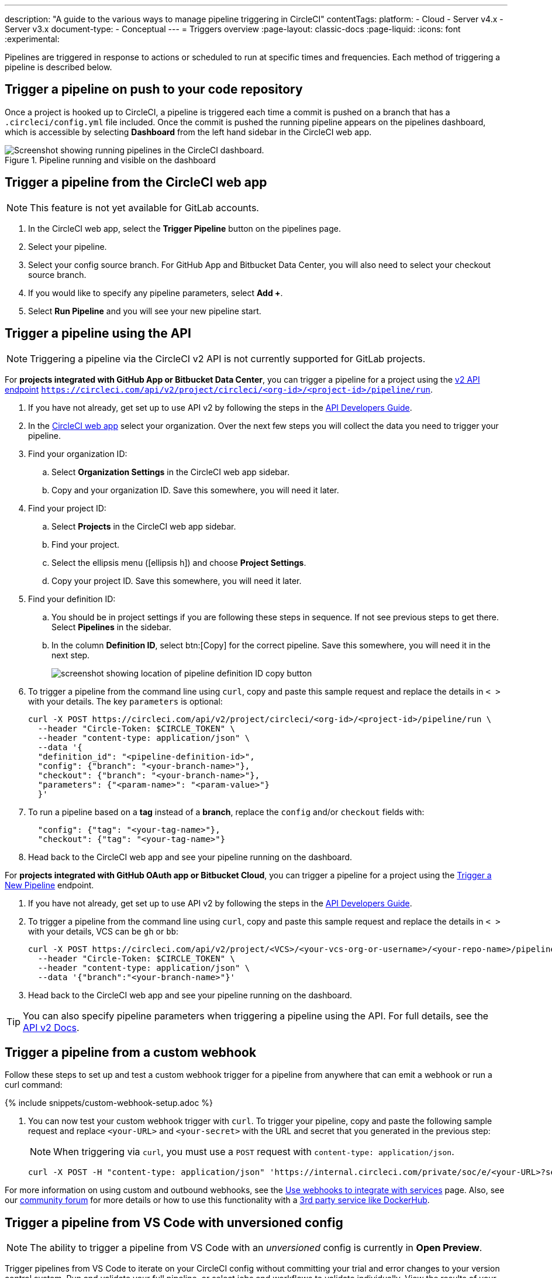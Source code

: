 ---
description: "A guide to the various ways to manage pipeline triggering in CircleCI"
contentTags:
  platform:
  - Cloud
  - Server v4.x
  - Server v3.x
document-type:
- Conceptual
---
= Triggers overview
:page-layout: classic-docs
:page-liquid:
:icons: font
:experimental:

Pipelines are triggered in response to actions or scheduled to run at specific times and frequencies. Each method of triggering a pipeline is described below.

[#run-a-pipeline-on-commit-to-your-code-repository]
== Trigger a pipeline on push to your code repository

Once a project is hooked up to CircleCI, a pipeline is triggered each time a commit is pushed on a branch that has a `.circleci/config.yml` file included. Once the commit is pushed the running pipeline appears on the pipelines dashboard, which is accessible by selecting **Dashboard** from the left hand sidebar in the CircleCI web app.

.Pipeline running and visible on the dashboard
image::pipelines-dashboard.png[Screenshot showing running pipelines in the CircleCI dashboard.]

[#run-a-pipeline-from-the-circleci-web-app]
== Trigger a pipeline from the CircleCI web app

NOTE: This feature is not yet available for GitLab accounts. 


. In the CircleCI web app, select the **Trigger Pipeline** button on the pipelines page.

. Select your pipeline.

. Select your config source branch. For GitHub App and Bitbucket Data Center, you will also need to select your checkout source branch. 

. If you would like to specify any pipeline parameters, select **Add +**. 

. Select **Run Pipeline** and you will see your new pipeline start.


[#run-a-pipeline-using-the-api]
== Trigger a pipeline using the API

NOTE: Triggering a pipeline via the CircleCI v2 API is not currently supported for GitLab projects.

[.tab.apitrigger.GitHub_App_/_Bitbucket_Data_Center]
--
For **projects integrated with GitHub App or Bitbucket Data Center**, you can trigger a pipeline for a project using the link:https://circleci.com/docs/api/v2/index.html#tag/Pipeline/operation/triggerPipelineRun[v2 API endpoint] `https://circleci.com/api/v2/project/circleci/<org-id>/<project-id>/pipeline/run`.

. If you have not already, get set up to use API v2 by following the steps in the  <<api-developers-guide#authentication-and-authorization,API Developers Guide>>.

. In the link:https://app.circleci.com/home/[CircleCI web app] select your organization. Over the next few steps you will collect the data you need to trigger your pipeline.

. Find your organization ID:
.. Select **Organization Settings** in the CircleCI web app sidebar.
.. Copy and your organization ID. Save this somewhere, you will need it later.

. Find your project ID:
.. Select **Projects** in the CircleCI web app sidebar.
.. Find your project.
.. Select the ellipsis menu (icon:ellipsis-h[ellipsis]) and choose **Project Settings**.
.. Copy your project ID. Save this somewhere, you will need it later.

. Find your definition ID:
.. You should be in project settings if you are following these steps in sequence. If not see previous steps to get there. Select **Pipelines** in the sidebar.
.. In the column **Definition ID**, select btn:[Copy] for the correct pipeline. Save this somewhere, you will need it in the next step.
+
image::triggers/copy-pipeline-definition-id.png[screenshot showing location of pipeline definition ID copy button]

. To trigger a pipeline from the command line using `curl`, copy and paste this sample request and replace the details in `< >` with your details. The key `parameters` is optional:
+
[source,shell]
----
curl -X POST https://circleci.com/api/v2/project/circleci/<org-id>/<project-id>/pipeline/run \
  --header "Circle-Token: $CIRCLE_TOKEN" \
  --header "content-type: application/json" \
  --data '{
  "definition_id": "<pipeline-definition-id>",
  "config": {"branch": "<your-branch-name>"},
  "checkout": {"branch": "<your-branch-name>"},
  "parameters": {"<param-name>": "<param-value>"}
  }'
----

. To run a pipeline based on a **tag** instead of a **branch**, replace the `config` and/or `checkout` fields with:
+
[source,shell]
----
  "config": {"tag": "<your-tag-name>"},
  "checkout": {"tag": "<your-tag-name>"}
----
. Head back to the CircleCI web app and see your pipeline running on the dashboard.
--

[.tab.apitrigger.GitHub_OAuth_app_/_Bitbucket_Cloud]
--
For **projects integrated with GitHub OAuth app or Bitbucket Cloud**, you can trigger a pipeline for a project using the link:https://circleci.com/docs/api/v2/index.html#operation/triggerPipeline[Trigger a New Pipeline] endpoint.

. If you have not already, get set up to use API v2 by following the steps in the  <<api-developers-guide#authentication-and-authorization,API Developers Guide>>.

. To trigger a pipeline from the command line using `curl`, copy and paste this sample request and replace the details in `< >` with your details, VCS can be `gh` or `bb`:
+
[source,shell]
----
curl -X POST https://circleci.com/api/v2/project/<VCS>/<your-vcs-org-or-username>/<your-repo-name>/pipeline \
  --header "Circle-Token: $CIRCLE_TOKEN" \
  --header "content-type: application/json" \
  --data '{"branch":"<your-branch-name>"}'
----

. Head back to the CircleCI web app and see your pipeline running on the dashboard.

TIP: You can also specify pipeline parameters when triggering a pipeline using the API. For full details, see the https://circleci.com/docs/api/v2/index.html#operation/triggerPipeline[API v2 Docs].
--

[#trigger-a-pipeline-from-a-custom-webhook]
== Trigger a pipeline from a custom webhook

Follow these steps to set up and test a custom webhook trigger for a pipeline from anywhere that can emit a webhook or run a curl command:

{% include snippets/custom-webhook-setup.adoc %}

. You can now test your custom webhook trigger with `curl`. To trigger your pipeline, copy and paste the following sample request and replace `<your-URL>` and `<your-secret>` with the URL and secret that you generated in the previous step:
+
NOTE: When triggering via `curl`, you must use a `POST` request with `content-type: application/json`.
+
[,shell]
----
curl -X POST -H "content-type: application/json" 'https://internal.circleci.com/private/soc/e/<your-URL>?secret=<your-secret>'
----

For more information on using custom and outbound webhooks, see the xref:webhooks#[Use webhooks to integrate with services] page. Also, see our link:https://discuss.circleci.com/t/trigger-pipelines-from-anywhere-inbound-webhooks-now-in-preview/49864[community forum] for more details or how to use this functionality with a link:https://discuss.circleci.com/t/re-build-automatically-when-new-image-is-available-on-dockerhub/50350[3rd party service like DockerHub].

[#trigger-a-pipeline-from-vs-code-with-unversioned-config]
== Trigger a pipeline from VS Code with unversioned config

NOTE: The ability to trigger a pipeline from VS Code with an _unversioned_ config is currently in **Open Preview**.

Trigger pipelines from VS Code to iterate on your CircleCI config without committing your trial and error changes to your version control system. Run and validate your full pipeline, or select jobs and workflows to validate individually. View the results of your test runs in the extension pipelines panel or in the CircleCI web app, just the same as any other pipeline.

For full details, see the xref:vs-code-extension-overview#test-run-your-config-from-vs-code[VS Code extension overview].

image::{{site.baseurl}}/assets/img/docs/vscode-ext-config-test-run-crop.png[Screenshot showing the run panel]

[#schedule-a-pipeline]
== Schedule a pipeline

NOTE: Scheduling a pipeline is not currently supported for GitLab, GitHub App or Bitbucket Data Center projects. To find out if you authorized through the GitHub OAuth app or the CircleCI GitHub App, see the xref:github-apps-integration#[GitHub App integration] page.

For non GitLab/GitHub App/Bitbucket Data Center projects, scheduled pipelines allow you to trigger pipelines periodically based on a schedule. To get this set up for a project you can either use the CircleCI web app or use the link:https://circleci.com/docs/api/v2/index.html#operation/createSchedule[API v2]. For full details of both methods see the <<scheduled-pipelines#,Scheduled Pipelines>> docs.

[#next-steps]
== Next steps

Read about orchestrating elements of work within pipelines on the <<workflows#,Using Workflows to Orchestrate Jobs>> page.


